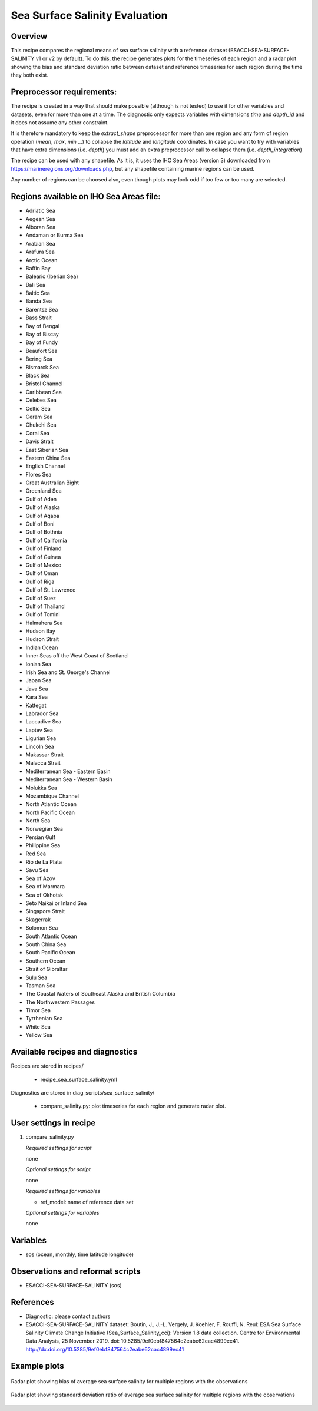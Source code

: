.. _recipes_sea_surface_salinity:

Sea Surface Salinity Evaluation
===============================

Overview
--------

This recipe compares the regional means of sea surface salinity with a
reference dataset (ESACCI-SEA-SURFACE-SALINITY v1 or v2 by default).
To do this, the recipe generates plots for the timeseries of each region and
a radar plot showing the bias and standard deviation ratio between dataset 
and reference timeseries for each region during the time they both exist.

Preprocessor requirements:
--------------------------

The recipe is created in a way that should make possible (although is not
tested) to use it for other variables and datasets, even for more than one at
a time. The diagnostic only expects variables with dimensions `time` and `depth_id`
and it does not assume any other constraint.

It is therefore mandatory to keep the `extract_shape` preprocessor for more than
one region and any form of region operation (`mean`, `max`, `min` ...) to collapse
the `latitude` and `longitude` coordinates. In case you want to try with variables
that have extra dimensions (i.e. `depth`) you must add an extra preprocessor
call to collapse them (i.e. `depth_integration`)

The recipe can be used with any shapefile. As it is, it uses the IHO Sea Areas
(version 3) downloaded from https://marineregions.org/downloads.php, but any
shapefile containing marine regions can be used.

Any number of regions can be choosed also, even though plots may look odd if
too few or too many are selected.

Regions available on IHO Sea Areas file:
----------------------------------------

- Adriatic Sea
- Aegean Sea
- Alboran Sea
- Andaman or Burma Sea
- Arabian Sea
- Arafura Sea
- Arctic Ocean
- Baffin Bay
- Balearic (Iberian Sea)
- Bali Sea
- Baltic Sea
- Banda Sea
- Barentsz Sea
- Bass Strait
- Bay of Bengal
- Bay of Biscay
- Bay of Fundy
- Beaufort Sea
- Bering Sea
- Bismarck Sea
- Black Sea
- Bristol Channel
- Caribbean Sea
- Celebes Sea
- Celtic Sea
- Ceram Sea
- Chukchi Sea
- Coral Sea
- Davis Strait
- East Siberian Sea
- Eastern China Sea
- English Channel
- Flores Sea
- Great Australian Bight
- Greenland Sea
- Gulf of Aden
- Gulf of Alaska
- Gulf of Aqaba
- Gulf of Boni
- Gulf of Bothnia
- Gulf of California
- Gulf of Finland
- Gulf of Guinea
- Gulf of Mexico
- Gulf of Oman
- Gulf of Riga
- Gulf of St. Lawrence
- Gulf of Suez
- Gulf of Thailand
- Gulf of Tomini
- Halmahera Sea
- Hudson Bay
- Hudson Strait
- Indian Ocean
- Inner Seas off the West Coast of Scotland
- Ionian Sea
- Irish Sea and St. George's Channel
- Japan Sea
- Java Sea
- Kara Sea
- Kattegat
- Labrador Sea
- Laccadive Sea
- Laptev Sea
- Ligurian Sea
- Lincoln Sea
- Makassar Strait
- Malacca Strait
- Mediterranean Sea - Eastern Basin
- Mediterranean Sea - Western Basin
- Molukka Sea
- Mozambique Channel
- North Atlantic Ocean
- North Pacific Ocean
- North Sea
- Norwegian Sea
- Persian Gulf
- Philippine Sea
- Red Sea
- Rio de La Plata
- Savu Sea
- Sea of Azov
- Sea of Marmara
- Sea of Okhotsk
- Seto Naikai or Inland Sea
- Singapore Strait
- Skagerrak
- Solomon Sea
- South Atlantic Ocean
- South China Sea
- South Pacific Ocean
- Southern Ocean
- Strait of Gibraltar
- Sulu Sea
- Tasman Sea
- The Coastal Waters of Southeast Alaska and British Columbia
- The Northwestern Passages
- Timor Sea
- Tyrrhenian Sea
- White Sea
- Yellow Sea


Available recipes and diagnostics
---------------------------------

Recipes are stored in recipes/

    * recipe_sea_surface_salinity.yml

Diagnostics are stored in diag_scripts/sea_surface_salinity/

    * compare_salinity.py: plot timeseries for each region and generate radar
      plot.


User settings in recipe
-----------------------

#. compare_salinity.py

   *Required settings for script*

   none

   *Optional settings for script*

   none

   *Required settings for variables*

   * ref_model: name of reference data set

   *Optional settings for variables*

   none


Variables
---------

* sos (ocean, monthly, time latitude longitude)


Observations and reformat scripts
---------------------------------

* ESACCI-SEA-SURFACE-SALINITY (sos)


References
----------

* Diagnostic: please contact authors

* ESACCI-SEA-SURFACE-SALINITY dataset: Boutin, J., J.-L. Vergely, J. Koehler,
  F. Rouffi, N. Reul: ESA Sea Surface Salinity Climate Change Initiative
  (Sea_Surface_Salinity_cci): Version 1.8 data collection. Centre for
  Environmental Data Analysis, 25 November 2019. doi:
  10.5285/9ef0ebf847564c2eabe62cac4899ec41.
  http://dx.doi.org/10.5285/9ef0ebf847564c2eabe62cac4899ec41


Example plots
-------------

.. figure:: /recipes/figures/sea_surface_salinity/radar_bias.png
   :align: center

   Radar plot showing bias of average sea surface salinity for multiple
   regions with the observations

.. figure:: /recipes/figures/sea_surface_salinity/radar_std.png
   :align: center

   Radar plot showing standard deviation ratio of average sea surface salinity for multiple
   regions with the observations
